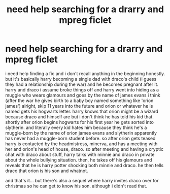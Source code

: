 #+TITLE: need help searching for a drarry and mpreg ficlet

* need help searching for a drarry and mpreg ficlet
:PROPERTIES:
:Author: artistiquetournesols
:Score: 0
:DateUnix: 1578818814.0
:DateShort: 2020-Jan-12
:FlairText: What's That Fic?
:END:
i need help finding a fic and i don't recall anything in the beginning honestly. but it's basically harry becoming a single dad with draco's child (i guess they had a relationship during the war) and he becomes pregnant after it. harry and draco i assume broke things off and harry went into hiding as a muggle who wears glamours and goes by the name of james evans i think (after the war he gives birth to a baby boy named something like 'orion james') alright, skip 11 years into the future and orion or whatever he is named gets his hogwarts letter. harry knows that orion might be a wizard because draco and himself are but i don't think he has told his kid that. shortly after orion begins hogwarts for his first year he gets sorted into slytherin. and literally every kid hates him because they think he's a muggle-born by the name of orion james evans and slytherin apparently has never had a muggle-born student before. so after orion gets teased harry is contacted by the headmistress, minerva, and has a meeting with her and orion's head of house, draco. so after meeting and having a cryptic chat with draco about stuff, harry talks with minnie and draco in private about the whole bullying situation. then, he takes off his glamours and reveals that he is harry potter shocking both minnie and draco. he then tells draco that orion is his son and whatnot.

and that's it... but there's also a sequel where harry invites draco over for christmas so he can get to know his son. although i didn't read that.

